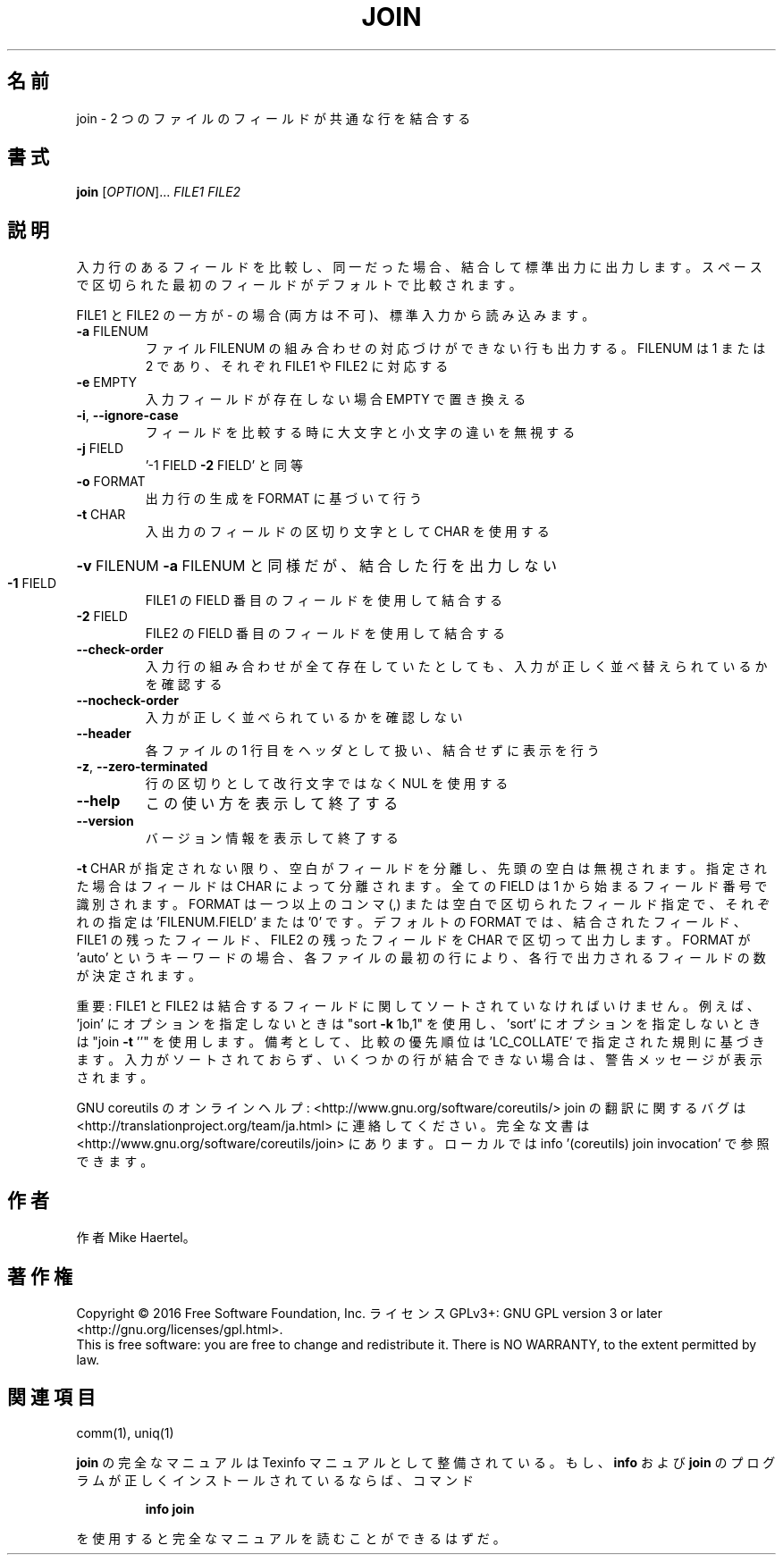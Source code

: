 .\" DO NOT MODIFY THIS FILE!  It was generated by help2man 1.44.1.
.TH JOIN "1" "2016年2月" "GNU coreutils" "ユーザーコマンド"
.SH 名前
join \- 2 つのファイルのフィールドが共通な行を結合する
.SH 書式
.B join
[\fIOPTION\fR]... \fIFILE1 FILE2\fR
.SH 説明
.\" Add any additional description here
.PP
入力行のあるフィールドを比較し、同一だった場合、結合して標準出力に出力します。
スペースで区切られた最初のフィールドがデフォルトで比較されます。
.PP
FILE1 と FILE2 の一方が \- の場合 (両方は不可)、標準入力から読み込みます。
.TP
\fB\-a\fR FILENUM
ファイル FILENUM の組み合わせの対応づけができない行も
出力する。FILENUM は 1 または 2 であり、
それぞれ FILE1 や FILE2 に対応する
.TP
\fB\-e\fR EMPTY
入力フィールドが存在しない場合 EMPTY で置き換える
.TP
\fB\-i\fR, \fB\-\-ignore\-case\fR
フィールドを比較する時に大文字と小文字の違いを無視する
.TP
\fB\-j\fR FIELD
\&'\-1 FIELD \fB\-2\fR FIELD' と同等
.TP
\fB\-o\fR FORMAT
出力行の生成を FORMAT に基づいて行う
.TP
\fB\-t\fR CHAR
入出力のフィールドの区切り文字として CHAR を使用する
.HP
\fB\-v\fR FILENUM        \fB\-a\fR FILENUM と同様だが、結合した行を出力しない
.TP
\fB\-1\fR FIELD
FILE1 の FIELD 番目のフィールドを使用して結合する
.TP
\fB\-2\fR FIELD
FILE2 の FIELD 番目のフィールドを使用して結合する
.TP
\fB\-\-check\-order\fR
入力行の組み合わせが全て存在していたとしても、入力
が正しく並べ替えられているかを確認する
.TP
\fB\-\-nocheck\-order\fR
入力が正しく並べられているかを確認しない
.TP
\fB\-\-header\fR
各ファイルの 1 行目をヘッダとして扱い、結合せずに
表示を行う
.TP
\fB\-z\fR, \fB\-\-zero\-terminated\fR
行の区切りとして改行文字ではなく NUL を使用する
.TP
\fB\-\-help\fR
この使い方を表示して終了する
.TP
\fB\-\-version\fR
バージョン情報を表示して終了する
.PP
\fB\-t\fR CHAR が指定されない限り、空白がフィールドを分離し、先頭の空白は無視されます。
指定された場合はフィールドは CHAR によって分離されます。
全ての FIELD は 1 から始まるフィールド番号で識別されます。
FORMAT は一つ以上のコンマ (,) または空白で区切られたフィールド指定で、
それぞれの指定は 'FILENUM.FIELD' または '0' です。
デフォルトの FORMAT では、結合されたフィールド、 FILE1 の残ったフィールド、
FILE2 の残ったフィールドを CHAR で区切って出力します。
FORMAT が 'auto' というキーワードの場合、各ファイルの最初の行により、
各行で出力されるフィールドの数が決定されます。
.PP
重要: FILE1 と FILE2 は結合するフィールドに関してソートされていなければいけません。
例えば、'join' にオプションを指定しないときは "sort \fB\-k\fR 1b,1" を使用し、
\&'sort' にオプションを指定しないときは "join \fB\-t\fR ''" を使用します。
備考として、比較の優先順位は 'LC_COLLATE' で指定された規則に基づきます。
入力がソートされておらず、いくつかの行が結合できない場合は、
警告メッセージが表示されます。
.PP
GNU coreutils のオンラインヘルプ: <http://www.gnu.org/software/coreutils/>
join の翻訳に関するバグは <http://translationproject.org/team/ja.html> に連絡してください。
完全な文書は <http://www.gnu.org/software/coreutils/join> にあります。
ローカルでは info '(coreutils) join invocation' で参照できます。
.SH 作者
作者 Mike Haertel。
.SH 著作権
Copyright \(co 2016 Free Software Foundation, Inc.
ライセンス GPLv3+: GNU GPL version 3 or later <http://gnu.org/licenses/gpl.html>.
.br
This is free software: you are free to change and redistribute it.
There is NO WARRANTY, to the extent permitted by law.
.SH 関連項目
comm(1), uniq(1)
.PP
.B join
の完全なマニュアルは Texinfo マニュアルとして整備されている。もし、
.B info
および
.B join
のプログラムが正しくインストールされているならば、コマンド
.IP
.B info join
.PP
を使用すると完全なマニュアルを読むことができるはずだ。
